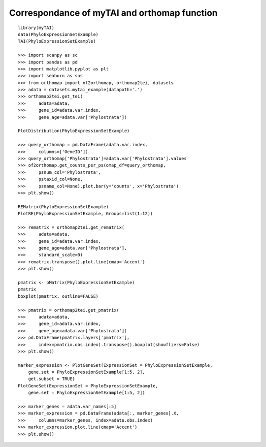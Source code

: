 .. _mytai_function:

Correspondance of myTAI and orthomap function
=============================================

::

    library(myTAI)
    data(PhyloExpressionSetExample)
    TAI(PhyloExpressionSetExample)

    >>> import scanpy as sc
    >>> import pandas as pd
    >>> import matplotlib.pyplot as plt
    >>> import seaborn as sns
    >>> from orthomap import of2orthomap, orthomap2tei, datasets
    >>> adata = datasets.mytai_example(datapath='.')
    >>> orthomap2tei.get_tei(
    >>>     adata=adata,
    >>>     gene_id=adata.var.index,
    >>>     gene_age=adata.var['Phylostrata'])

    PlotDistribution(PhyloExpressionSetExample)

    >>> query_orthomap = pd.DataFrame(adata.var.index,
    >>>     columns=['GeneID'])
    >>> query_orthomap['Phylostrata']=adata.var['Phylostrata'].values
    >>> of2orthomap.get_counts_per_ps(omap_df=query_orthomap,
    >>>     psnum_col='Phylostrata',
    >>>     pstaxid_col=None,
    >>>     psname_col=None).plot.bar(y='counts', x='Phylostrata')
    >>> plt.show()

    REMatrix(PhyloExpressionSetExample)
    PlotRE(PhyloExpressionSetExample, Groups=list(1:12))

    >>> rematrix = orthomap2tei.get_rematrix(
    >>>     adata=adata,
    >>>     gene_id=adata.var.index,
    >>>     gene_age=adata.var['Phylostrata'],
    >>>     standard_scale=0)
    >>> rematrix.transpose().plot.line(cmap='Accent')
    >>> plt.show()

    pmatrix <- pMatrix(PhyloExpressionSetExample)
    pmatrix
    boxplot(pmatrix, outline=FALSE)

    >>> pmatrix = orthomap2tei.get_pmatrix(
    >>>     adata=adata,
    >>>     gene_id=adata.var.index,
    >>>     gene_age=adata.var['Phylostrata'])
    >>> pd.DataFrame(pmatrix.layers['pmatrix'],
    >>>     index=pmatrix.obs.index).transpose().boxplot(showfliers=False)
    >>> plt.show()

    marker_expression <- PlotGeneSet(ExpressionSet = PhyloExpressionSetExample,
        gene.set = PhyloExpressionSetExample[1:5, 2],
        get.subset = TRUE)
    PlotGeneSet(ExpressionSet = PhyloExpressionSetExample,
        gene.set = PhyloExpressionSetExample[1:5, 2])

    >>> marker_genes = adata.var_names[:5]
    >>> marker_expression = pd.DataFrame(adata[:, marker_genes].X,
    >>>     columns=marker_genes, index=adata.obs.index)
    >>> marker_expression.plot.line(cmap='Accent')
    >>> plt.show()
